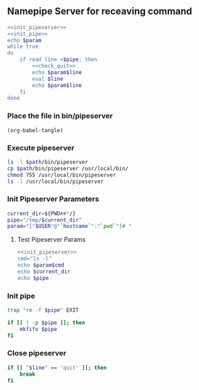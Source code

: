 ** Namepipe Server for receaving command
#+BEGIN_SRC sh :mkdirp yes :tangle bin/pipeserver :shebang #!/bin/bash :eval never  :noweb yes
    <<init_pipeserver>>
    <<init_pipe>>
    echo $param
    while true
    do
        if read line <$pipe; then
            <<check_quit>>
            echo $param$line
            eval $line
            echo $param$line
        fi
    done
#+END_SRC

*** Place the file in bin/pipeserver
#+BEGIN_SRC elisp
(org-babel-tangle)
#+END_SRC

#+RESULTS:
| bin/pipeserver |

*** Execute *pipeserver*
#+BEGIN_SRC sh :var path=pwd() :dir /sudo:root@localhost:/usr/local/bin
ls -l $path/bin/pipeserver
cp $path/bin/pipeserver /usr/local/bin/
chmod 755 /usr/local/bin/pipeserver
ls -l /usr/local/bin/pipeserver
#+END_SRC

#+RESULTS:
| -rwxr-xr-x | 1 | frp  | frp  | 380 | Feb | 27 | 18:39 | /home/frp/org/bin/pipeserver |
| -rwxr-xr-x | 1 | root | root | 380 | Feb | 27 | 18:43 | /usr/local/bin/pipeserver    |

*** Init Pipeserver Parameters
#+NAME: init_pipeserver
#+BEGIN_SRC sh
  current_dir=${PWD##*/}
  pipe="/tmp/$current_dir"
  param="["$USER"@"`hostname`":"`pwd`"]# "
#+END_SRC

#+RESULTS:
: [root@asik-105:/usr/local/src/pipeserver]#
**** Test Pipeserver Params
#+BEGIN_SRC sh :noweb yes
<<init_pipeserver>>
cmd="ls -l"
echo $param$cmd
echo $current_dir
echo $pipe
#+END_SRC

#+RESULTS:
| [root@asik-105:/usr/local/src/pipeserver]# | ls | -l |
| pipeserver                                 |    |    |
| /tmp/pipeserver                            |    |    |
*** Init pipe
#+NAME: init_pipe
#+BEGIN_SRC sh
   trap "rm -f $pipe" EXIT

   if [[ ! -p $pipe ]]; then
       mkfifo $pipe
   fi
#+END_SRC
*** Close pipeserver
#+NAME: check_quit
#+BEGIN_SRC sh
  if [[ "$line" == 'quit' ]]; then
      break
  fi
#+END_SRC
